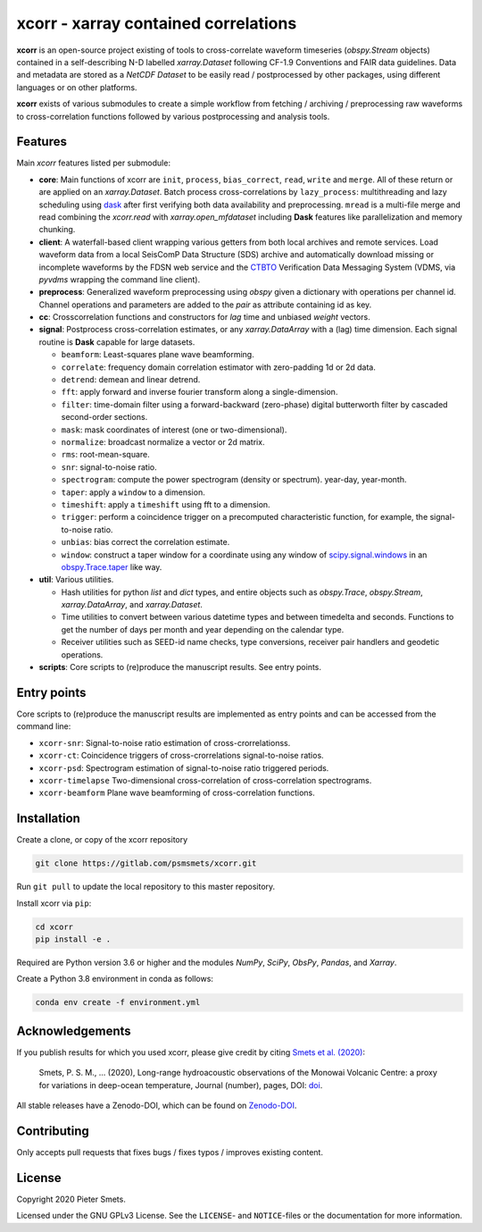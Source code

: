 *************************************
xcorr - xarray contained correlations
*************************************


**xcorr** is an open-source project existing of tools to cross-correlate
waveform timeseries (`obspy.Stream` objects) contained in a self-describing
N-D labelled `xarray.Dataset` following CF-1.9 Conventions and FAIR data
guidelines. Data and metadata are stored as a `NetCDF Dataset` to be easily
read / postprocessed by other packages, using different languages or on other 
platforms.

**xcorr** exists of various submodules to create a simple workflow from fetching / 
archiving / preprocessing raw waveforms to cross-correlation functions followed by 
various postprocessing and analysis tools. 


Features
========

Main `xcorr` features listed per submodule:

- **core**: Main functions of xcorr are ``init``, ``process``, ``bias_correct``,
  ``read``, ``write`` and ``merge``. All of these return or are applied on an
  `xarray.Dataset`.
  Batch process cross-correlations by ``lazy_process``: multithreading and lazy
  scheduling using `dask <https://dask.org>`_ after first verifying both data
  availability and preprocessing.
  ``mread`` is a multi-file merge and read combining the `xcorr.read` with
  `xarray.open_mfdataset` including **Dask** features like parallelization
  and memory chunking.

- **client**: A waterfall-based client wrapping various getters from both 
  local archives and remote services. Load waveform data from a local SeisComP 
  Data Structure (SDS) archive and automatically download missing or incomplete 
  waveforms by the FDSN web service and the `CTBTO <https://www.ctbto.org>`_ 
  Verification Data Messaging System (VDMS, via `pyvdms` wrapping the command 
  line client).

- **preprocess**: Generalized waveform preprocessing using `obspy` given a dictionary
  with operations per channel id. Channel operations and parameters are added to the
  `pair` as attribute containing id as key.

- **cc**: Crosscorrelation functions and constructors for `lag` time and
  unbiased `weight` vectors.

- **signal**: Postprocess cross-correlation estimates, or any `xarray.DataArray`
  with a (lag) time dimension. Each signal routine is **Dask** capable for
  large datasets.

  - ``beamform``: Least-squares plane wave beamforming.
  - ``correlate``: frequency domain correlation estimator with zero-padding 1d or 2d data.
  - ``detrend``: demean and linear detrend.
  - ``fft``: apply forward and inverse fourier transform along a single-dimension.
  - ``filter``: time-domain filter using a forward-backward (zero-phase) digital
    butterworth filter by cascaded second-order sections.
  - ``mask``: mask coordinates of interest (one or two-dimensional).
  - ``normalize``: broadcast normalize a vector or 2d matrix.
  - ``rms``: root-mean-square.
  - ``snr``: signal-to-noise ratio.
  - ``spectrogram``: compute the power spectrogram (density or spectrum).
    year-day, year-month. 
  - ``taper``: apply a ``window`` to a dimension.
  - ``timeshift``: apply a ``timeshift`` using fft to a dimension.
  - ``trigger``: perform a coincidence trigger on a precomputed characteristic
    function, for example, the signal-to-noise ratio.
  - ``unbias``: bias correct the correlation estimate.
  - ``window``: construct a taper window for a coordinate using any window of
    `scipy.signal.windows <https://docs.scipy.org/doc/scipy/reference/signal.windows.html>`_ 
    in an `obspy.Trace.taper <https://docs.obspy.org/master/packages/autogen/obspy.core.trace.Trace.taper.html>`_
    like way.

- **util**: Various utilities.

  - Hash utilities for python `list` and `dict` types, and entire objects such
    as `obspy.Trace`, `obspy.Stream`, `xarray.DataArray`, and `xarray.Dataset`.
  - Time utilities to convert between various datetime types and between
    timedelta and seconds. Functions to get the number of days per month and
    year depending on the calendar type.
  - Receiver utilities such as SEED-id name checks, type conversions, receiver
    pair handlers and geodetic operations.

- **scripts**: Core scripts to (re)produce the manuscript results. See entry points.


Entry points
============

Core scripts to (re)produce the manuscript results are implemented as entry points
and can be accessed from the command line:

- ``xcorr-snr``: Signal-to-noise ratio estimation of cross-crorrelationss.
- ``xcorr-ct``: Coincidence triggers of cross-crorrelations signal-to-noise ratios.
- ``xcorr-psd``: Spectrogram estimation of signal-to-noise ratio triggered periods.
- ``xcorr-timelapse`` Two-dimensional cross-correlation of cross-correlation spectrograms.
- ``xcorr-beamform`` Plane wave beamforming of cross-correlation functions.


Installation
============

Create a clone, or copy of the xcorr repository

.. code-block:: console

    git clone https://gitlab.com/psmsmets/xcorr.git

Run ``git pull`` to update the local repository to this master repository.


Install xcorr via ``pip``:

.. code-block:: console

   cd xcorr
   pip install -e .


Required are Python version 3.6 or higher and the modules `NumPy`, `SciPy`,
`ObsPy`, `Pandas`, and `Xarray`.

Create a Python 3.8 environment in conda as follows:

.. code-block:: console

    conda env create -f environment.yml


Acknowledgements
================

If you publish results for which you used xcorr, please give credit by citing
`Smets et al. (2020)  <#>`_:

    Smets, P. S. M., ... (2020),
    Long-range hydroacoustic observations of the Monowai Volcanic Centre:
    a proxy for variations in deep-ocean temperature,
    Journal (number), pages, DOI: `doi <#>`_.

All stable releases have a Zenodo-DOI, which can be found on `Zenodo-DOI <#>`_.


Contributing
============

Only accepts pull requests that fixes bugs / fixes typos / improves existing content.


License
=======

Copyright 2020 Pieter Smets.

Licensed under the GNU GPLv3 License. See the ``LICENSE``- and ``NOTICE``-files
or the documentation for more information.
